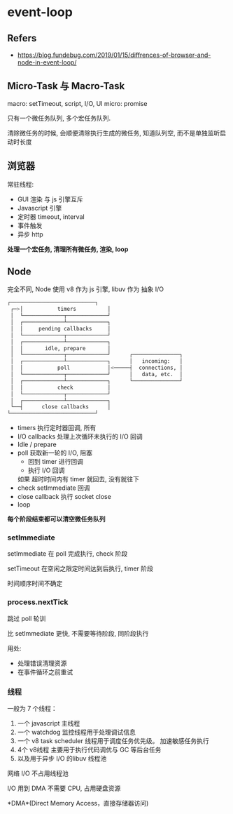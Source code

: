 #+STARTUP: content
#+CREATED: [2021-06-21 02:06]
* event-loop
** Refers
   - https://blog.fundebug.com/2019/01/15/diffrences-of-browser-and-node-in-event-loop/
** Micro-Task 与 Macro-Task

   macro: setTimeout, script, I/O,  UI
   micro: promise

   只有一个微任务队列, 多个宏任务队列.

   清除微任务的时候, 会顺便清除执行生成的微任务, 知道队列空, 而不是单独监听启动时长度
   
** 浏览器
   常驻线程:
   - GUI 渲染
     与 js 引擎互斥
   - Javascript 引擎
   - 定时器
     timeout, interval
   - 事件触发
   - 异步 http

   *处理一个宏任务, 清理所有微任务, 渲染, loop*
  
** Node
   完全不同, Node 使用 v8 作为 js 引擎, libuv  作为 抽象 I/O

   #+begin_src bash
	┌───────────────────────────┐
     ┌─>│           timers          │
     │  └─────────────┬─────────────┘
     │  ┌─────────────┴─────────────┐
     │  │     pending callbacks     │
     │  └─────────────┬─────────────┘
     │  ┌─────────────┴─────────────┐
     │  │       idle, prepare       │
     │  └─────────────┬─────────────┘      ┌───────────────┐
     │  ┌─────────────┴─────────────┐      │   incoming:   │
     │  │           poll            │<─────┤  connections, │
     │  └─────────────┬─────────────┘      │   data, etc.  │
     │  ┌─────────────┴─────────────┐      └───────────────┘
     │  │           check           │
     │  └─────────────┬─────────────┘
     │  ┌─────────────┴─────────────┐
     └──┤      close callbacks      │
	└───────────────────────────┘
   #+end_src
   
   - timers 执行定时器回调, 所有
   - I/O callbacks 处理上次循环未执行的 I/O 回调
   - Idle / prepare
   - poll 获取新一轮的 I/O, 阻塞
     - 回到 timer 进行回调
     - 执行 I/O 回调

     如果 超时时间内有 timer 就回去, 没有就往下
   - check setImmediate 回调
   - close callback 执行 socket close
   - loop

   *每个阶段结束都可以清空微任务队列*

   
     
*** setImmediate
    setImmediate 在 poll 完成执行, check 阶段

    setTimeout 在空闲之限定时间达到后执行, timer 阶段

    时间顺序时间不确定

*** process.nextTick
    跳过 poll 轮训

    比 setImmediate 更快, 不需要等待阶段, 同阶段执行

    用处:
    - 处理错误清理资源
    - 在事件循环之前重试

*** 线程
    一般为 7 个线程：

    1. 一个 javascript 主线程
    2. 一个 watchdog 监控线程用于处理调试信息
    3. 一个 v8 task scheduler 线程用于调度任务优先级。
       加速敏感任务执行
    4. 4个 v8线程
       主要用于执行代码调优与 GC 等后台任务
    5. 以及用于异步 I/O 的libuv 线程池

    网络 I/O 不占用线程池

    I/O 用到 DMA 不需要 CPU, 占用硬盘资源

    *DMA*(Direct Memory Access，直接存储器访问)
    


